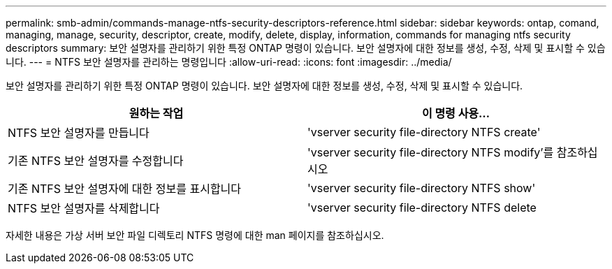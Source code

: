 ---
permalink: smb-admin/commands-manage-ntfs-security-descriptors-reference.html 
sidebar: sidebar 
keywords: ontap, comand, managing, manage, security, descriptor, create, modify, delete, display, information, commands for managing ntfs security descriptors 
summary: 보안 설명자를 관리하기 위한 특정 ONTAP 명령이 있습니다. 보안 설명자에 대한 정보를 생성, 수정, 삭제 및 표시할 수 있습니다. 
---
= NTFS 보안 설명자를 관리하는 명령입니다
:allow-uri-read: 
:icons: font
:imagesdir: ../media/


[role="lead"]
보안 설명자를 관리하기 위한 특정 ONTAP 명령이 있습니다. 보안 설명자에 대한 정보를 생성, 수정, 삭제 및 표시할 수 있습니다.

|===
| 원하는 작업 | 이 명령 사용... 


 a| 
NTFS 보안 설명자를 만듭니다
 a| 
'vserver security file-directory NTFS create'



 a| 
기존 NTFS 보안 설명자를 수정합니다
 a| 
'vserver security file-directory NTFS modify'를 참조하십시오



 a| 
기존 NTFS 보안 설명자에 대한 정보를 표시합니다
 a| 
'vserver security file-directory NTFS show'



 a| 
NTFS 보안 설명자를 삭제합니다
 a| 
'vserver security file-directory NTFS delete

|===
자세한 내용은 가상 서버 보안 파일 디렉토리 NTFS 명령에 대한 man 페이지를 참조하십시오.
